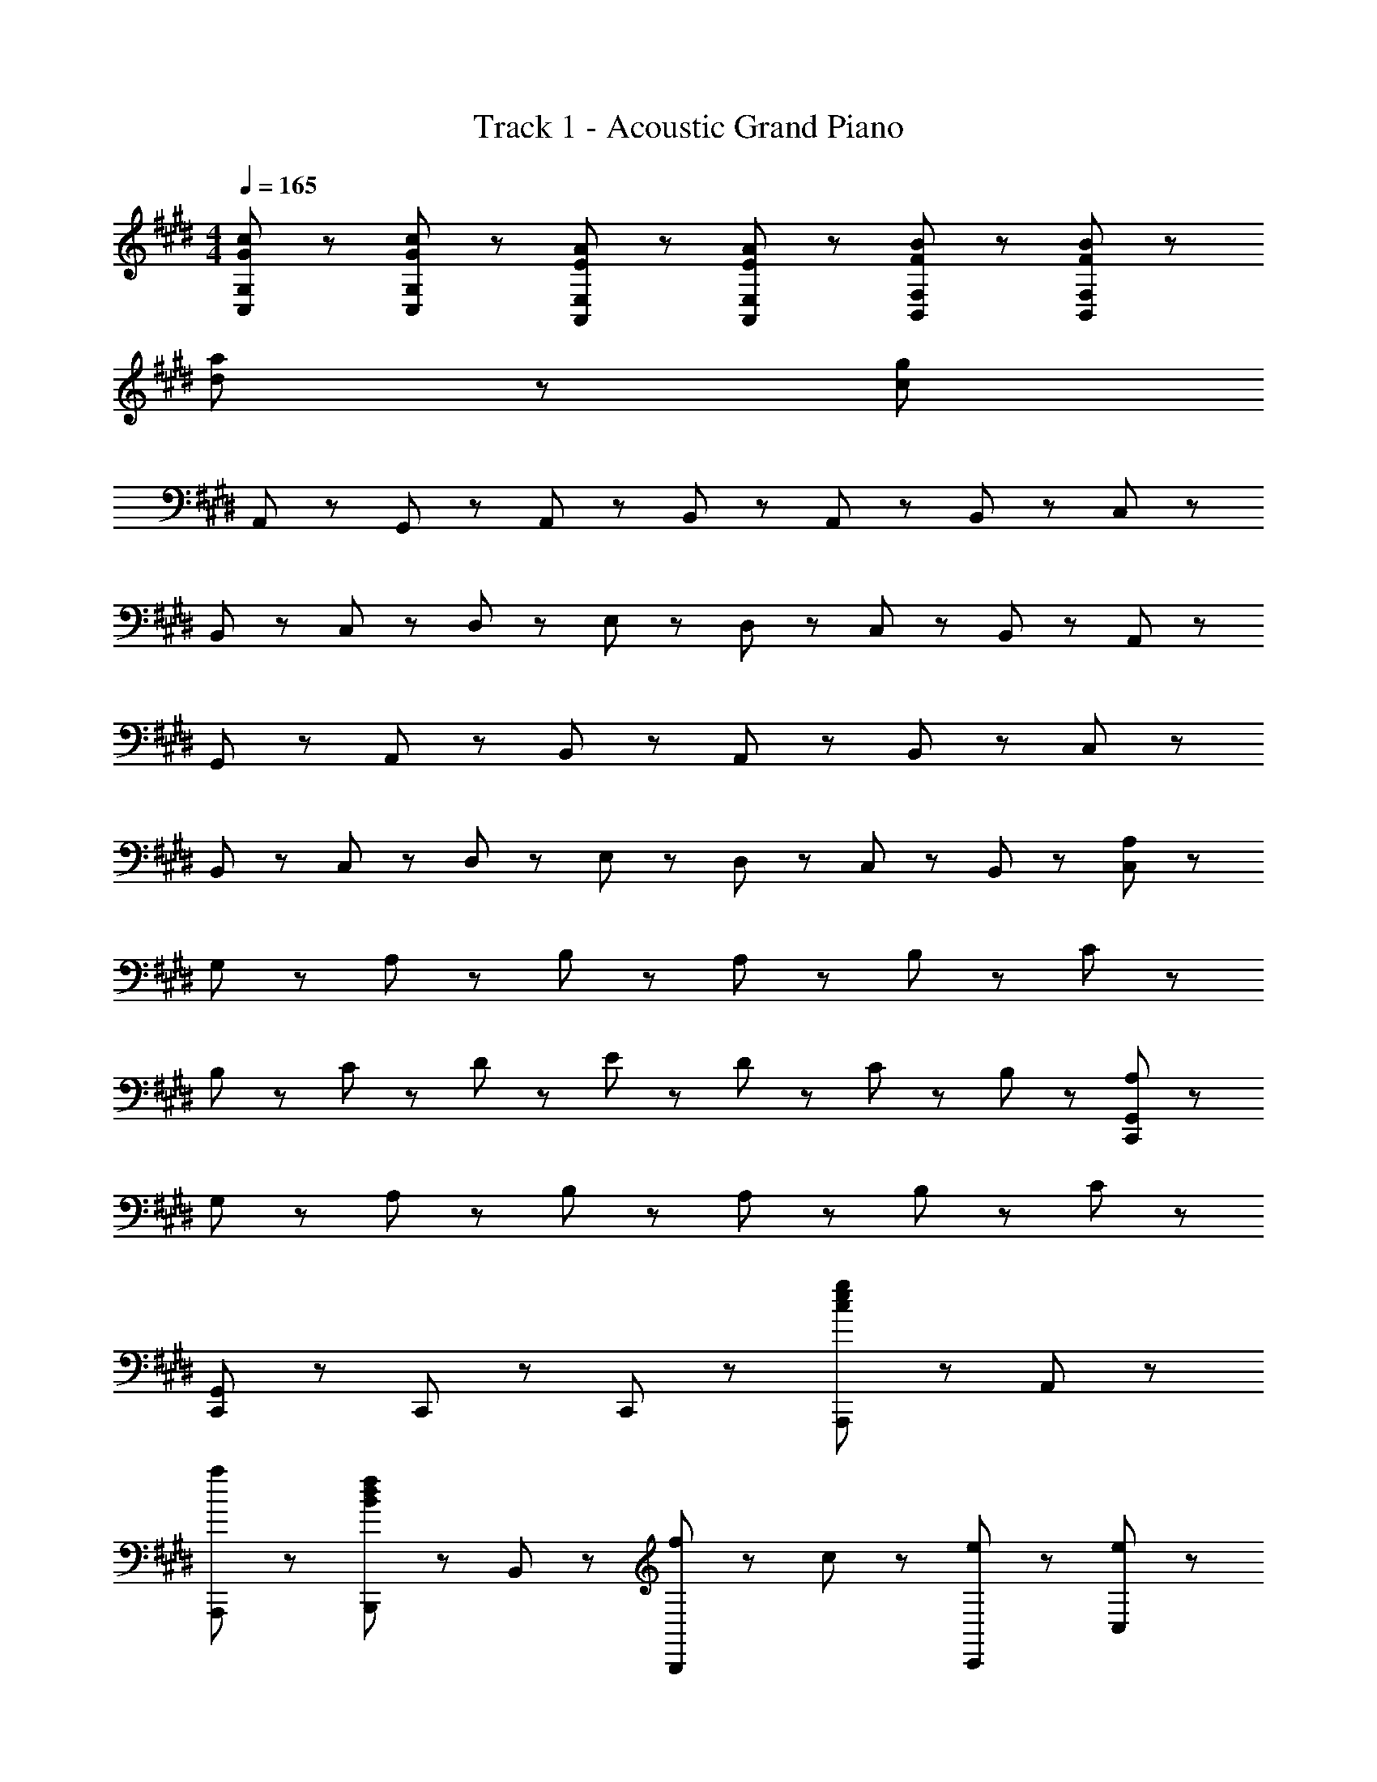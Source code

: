 X: 1
T: Track 1 - Acoustic Grand Piano
Z: ABC Generated by Starbound Composer
L: 1/8
M: 4/4
Q: 1/4=165
K: E
[c47/48G47/48C,47/48G,47/48] z/48 [c47/48G47/48C,47/48G,47/48] z49/48 [A47/48E47/48E,47/48A,,47/48] z/48 [E47/48A47/48E,47/48A,,47/48] z49/48 [B47/48F47/48F,47/48B,,47/48] z/48 [B47/48F47/48B,,47/48F,47/48] z193/48 
[a191/48d191/48] z/48 [c1919/48g1919/48z8] 
A,,47/48 z/48 G,,47/48 z/48 A,,47/48 z/48 B,,95/48 z/48 A,,47/48 z/48 B,,47/48 z/48 C,95/48 z/48 
B,,47/48 z/48 C,47/48 z/48 D,47/48 z/48 E,47/48 z/48 D,47/48 z/48 C,47/48 z/48 B,,47/48 z/48 A,,47/48 z/48 
G,,47/48 z/48 A,,47/48 z/48 B,,95/48 z/48 A,,47/48 z/48 B,,47/48 z/48 C,95/48 z/48 
B,,47/48 z/48 C,47/48 z/48 D,47/48 z/48 E,47/48 z/48 D,47/48 z/48 C,47/48 z/48 B,,47/48 z/48 [A,47/48C,767/48] z/48 
G,47/48 z/48 A,47/48 z/48 B,95/48 z/48 A,47/48 z/48 B,47/48 z/48 C95/48 z/48 
B,47/48 z/48 C47/48 z/48 D47/48 z/48 E47/48 z/48 D47/48 z/48 C47/48 z/48 B,47/48 z/48 [A,47/48C,,479/48G,,479/48] z/48 
G,47/48 z/48 A,47/48 z/48 B,95/48 z/48 A,47/48 z/48 B,47/48 z/48 C143/48 z/48 
[C,,95/48G,,95/48] z/48 C,,47/48 z/48 C,,47/48 z97/48 [A,,,47/48g95/48e95/48c95/48] z/48 A,,47/48 z/48 
[a95/48A,,,95/48] z/48 [B,,,47/48B95/48d95/48f95/48] z/48 B,,47/48 z/48 [f71/48B,,,95/48] z/48 c23/48 z/48 [e47/48C,,47/48] z/48 [e47/48C,47/48] z/48 
[f47/48C,,95/48] z/48 e47/48 z/48 [d47/48C,,47/48] z/48 [c47/48C,47/48] z/48 [C,,95/48z] B47/48 z/48 [A,,,47/48A95/48c95/48] z/48 A,,47/48 z/48 
[c47/48A,,,95/48] z/48 [F95/48e95/48B95/48z] B,,,47/48 z/48 [e47/48B,,47/48] z/48 [f95/48B,,,95/48] z/48 [C,,47/48G191/48c191/48] z/48 C,47/48 z/48 
C,,47/48 z/48 D,,47/48 z/48 E,,47/48 z/48 [c47/48D,,47/48] z/48 [e47/48C,,95/48] z/48 f47/48 z/48 [A,,,47/48g95/48e95/48c95/48] z/48 A,,47/48 z/48 
[a95/48A,,,95/48] z/48 [B,,,47/48B95/48d95/48f95/48] z/48 B,,47/48 z/48 [f71/48B,,,95/48] z/48 c23/48 z/48 [e47/48C,,47/48] z/48 [e47/48C,47/48] z/48 
[f47/48C,,95/48] z/48 e47/48 z/48 [d47/48C,,47/48] z/48 [c47/48C,47/48] z/48 [C,,95/48z] B47/48 z/48 [A,,,47/48A95/48c95/48] z/48 A,,47/48 z/48 
[c47/48A,,,95/48] z/48 [F95/48e95/48B95/48z] B,,,47/48 z/48 [e47/48B,,47/48] z/48 [f95/48B,,,95/48] z/48 [C,,47/48G383/48c383/48] z/48 C,47/48 z/48 
C,,47/48 z/48 D,,47/48 z/48 E,,47/48 z/48 D,,47/48 z/48 C,,95/48 z/48 
K: EB
K: EB
[^B,,95/48^B383/48d383/48^^f383/48] z/48 
D,47/48 z/48 ^A,,47/48 z/48 B,,95/48 z/48 D,47/48 z/48 A,,47/48 z/48 [D,47/48d383/48f383/48^a383/48] z/48 D,47/48 z/48 
B,,47/48 z/48 D,95/48 z/48 C,47/48 z/48 C,47/48 z/48 D,47/48 z/48 [C,47/48c287/48^e287/48g287/48] z/48 C,47/48 z/48 
A,,47/48 z/48 C,95/48 z/48 A,,47/48 z/48 [C,47/48e95/48] z/48 D,47/48 z/48 [B,,95/48B383/48d383/48f383/48] z/48 
D,47/48 z/48 A,,47/48 z/48 B,,95/48 z/48 D,47/48 z/48 A,,47/48 z/48 [B,,95/48B383/48d383/48f383/48] z/48 
D,47/48 z/48 A,,47/48 z/48 B,,95/48 z/48 D,47/48 z/48 A,,47/48 z/48 [D,47/48d383/48f383/48a383/48] z/48 D,47/48 z/48 
B,,47/48 z/48 D,95/48 z/48 C,47/48 z/48 C,47/48 z/48 D,47/48 z/48 [C,47/48c287/48e287/48g287/48] z/48 C,47/48 z/48 
A,,47/48 z/48 C,95/48 z/48 A,,47/48 z/48 [C,47/48a95/48] z/48 D,47/48 z/48 [B,,95/48B383/48d383/48f383/48] z/48 
D,47/48 z/48 A,,47/48 z/48 B,,95/48 z/48 D,47/48 z/48 A,,47/48 z/48 [f95/48B,,95/48D,95/48] z/48 
[e47/48B,,95/48D,95/48] z/48 [d95/48z] [B,,95/48D,95/48z] B47/48 z/48 [B47/48B,,95/48D,95/48] z/48 ^A47/48 z/48 [B95/48D,95/48^^F,95/48] z/48 
[A47/48D,95/48F,95/48] z/48 [d95/48z] [D,95/48F,95/48z] A47/48 z/48 [B47/48D,95/48F,95/48] z/48 d47/48 z/48 [e47/48C,95/48^E,95/48] z/48 e47/48 z/48 
[d47/48C,95/48E,95/48] z/48 [e95/48z] [C,95/48E,95/48z] e47/48 z/48 [f95/48C,95/48E,95/48] z/48 [B95/48B,,95/48D,95/48] z/48 
[B47/48B,,95/48D,95/48] z/48 [d239/48z] [B,,95/48D,95/48] z/48 D,47/48 z/48 A,,47/48 z/48 [f47/48B,,95/48D,95/48] z/48 f47/48 z/48 
[e47/48B,,95/48D,95/48] z/48 [d95/48z] [B,,95/48D,95/48z] B47/48 z/48 [B47/48B,,95/48D,95/48] z/48 A47/48 z/48 [B47/48D,95/48F,95/48] z/48 B47/48 z/48 
[A47/48D,95/48F,95/48] z/48 B47/48 z/48 [D,95/48F,95/48z] B47/48 z/48 [B47/48D,95/48F,95/48] z/48 d47/48 z/48 [e47/48C,95/48E,95/48] z/48 e47/48 z/48 
[d47/48C,95/48E,95/48] z/48 [e95/48z] [C,95/48E,95/48z] e47/48 z/48 [f95/48C,95/48E,95/48] z/48 [B,,95/48D,95/48B383/48] z/48 
D,47/48 z/48 A,,47/48 z/48 B,,95/48 z/48 D,47/48 z/48 A,,47/48 z/48 [B71/48d71/48G,,143/48] z/48 e71/48 z/48 
[d47/48D,143/48] z/48 [e191/48z2] G,95/48 z/48 [A71/48d71/48^A,143/48] z/48 e71/48 z/48 
[d47/48E,143/48] z/48 e95/48 z/48 [d95/48A,,95/48] z/48 [A143/48=d143/48B,,143/48D,143/48] z/48 
[A143/48F,143/48] z/48 [^E95/48D,95/48] z/48 [=D,143/48A,143/48^^F191/48] z/48 
[A,,143/48z] B95/48 z/48 [d95/48^E,,95/48] z/48 [B71/48^d71/48G,,143/48] z/48 e71/48 z/48 
[d47/48^D,143/48] z/48 [e191/48z2] G,95/48 z/48 [A71/48d71/48A,143/48] z/48 e71/48 z/48 
[d47/48E,143/48] z/48 =d95/48 z/48 [B95/48A,,95/48] z/48 [^B,47/48B,,47/48] z/48 [B,47/48B,,47/48] z49/48 
[G,47/48G,,47/48] z/48 [G,47/48G,,47/48] z49/48 [A,47/48A,,47/48] z/48 [A,47/48A,,47/48] z49/48 [^^F,,335/48z] F,23/48 z/48 B,23/48 z/48 
=D47/48 z/48 F23/48 z/48 B23/48 z/48 d47/48 z/48 f95/48 z/48 
K: E
K: E
[A,,,47/48g95/48=e95/48c95/48] z/48 =A,,47/48 z/48 [=a95/48A,,,95/48] z/48 
[B,,,47/48=B95/48^d95/48^f95/48] z/48 =B,,47/48 z/48 [f71/48B,,,95/48] z/48 c23/48 z/48 [e47/48C,,47/48] z/48 [e47/48C,47/48] z/48 [f47/48C,,95/48] z/48 e47/48 z/48 
[d47/48C,,47/48] z/48 [c47/48C,47/48] z/48 [C,,95/48z] B47/48 z/48 [A,,,47/48=A95/48c95/48] z/48 A,,47/48 z/48 [c47/48A,,,95/48] z/48 [^F95/48e95/48B95/48z] 
B,,,47/48 z/48 [e47/48B,,47/48] z/48 [f95/48B,,,95/48] z/48 [C,,47/48G191/48c191/48] z/48 C,47/48 z/48 C,,47/48 z/48 D,,47/48 z/48 
=E,,47/48 z/48 [c47/48D,,47/48] z/48 [e47/48C,,95/48] z/48 f47/48 z/48 [A,,,47/48g95/48e95/48c95/48] z/48 A,,47/48 z/48 [a95/48A,,,95/48] z/48 
[B,,,47/48B95/48d95/48f95/48] z/48 B,,47/48 z/48 [f71/48B,,,95/48] z/48 c23/48 z/48 [e47/48C,,47/48] z/48 [e47/48C,47/48] z/48 [f47/48C,,95/48] z/48 e47/48 z/48 
[d47/48C,,47/48] z/48 [c47/48C,47/48] z/48 [C,,95/48z] B47/48 z/48 [A,,,47/48A95/48c95/48] z/48 A,,47/48 z/48 [c47/48A,,,95/48] z/48 [F95/48e95/48B95/48z] 
B,,,47/48 z/48 [e47/48B,,47/48] z/48 [f95/48B,,,95/48] z/48 [C,,47/48G383/48c383/48] z/48 C,47/48 z/48 C,,47/48 z/48 D,,47/48 z/48 
E,,47/48 z/48 D,,47/48 z/48 C,,95/48 z/48 [A,,,47/48c95/48e95/48g95/48] z/48 A,,47/48 z/48 [g47/48A,,,95/48] z/48 a47/48 z/48 
[B,,,47/48B95/48d95/48f95/48] z/48 B,,47/48 z/48 [d71/48B,,,95/48] z/48 c23/48 z/48 [C,,47/48e95/48] z/48 C,47/48 z/48 [f71/48C,,95/48] z/48 e23/48 z/48 
[d47/48C,,47/48] z/48 [c47/48C,47/48] z/48 [C,,95/48z] B47/48 z/48 [A,,,47/48A95/48c95/48] z/48 A,,47/48 z/48 [c47/48A,,,95/48] z/48 [F95/48e95/48B95/48z] 
B,,,47/48 z/48 [e47/48B,,47/48] z/48 [f95/48B,,,95/48] z/48 [C,,47/48G191/48c191/48] z/48 C,47/48 z/48 C,,47/48 z/48 D,,47/48 z/48 
E,,47/48 z/48 [c47/48D,,47/48] z/48 [e47/48C,,95/48] z/48 f47/48 z/48 [A,,,47/48g95/48e95/48c95/48] z/48 A,,47/48 z/48 [a95/48A,,,95/48] z/48 
[B,,,47/48B95/48d95/48f95/48] z/48 B,,47/48 z/48 [f71/48B,,,95/48] z/48 c23/48 z/48 [e47/48C,,47/48] z/48 [e47/48C,47/48] z/48 [f47/48C,,95/48] z/48 e47/48 z/48 
[d47/48C,,47/48] z/48 [c47/48C,47/48] z/48 [C,,95/48z] B47/48 z/48 [A,,,47/48A95/48c95/48] z/48 A,,47/48 z/48 [c47/48A,,,95/48] z/48 [F95/48e95/48B95/48z] 
B,,,47/48 z/48 [e47/48B,,47/48] z/48 [f95/48B,,,95/48] z/48 [C,,47/48G383/48c383/48] z/48 C,47/48 z/48 C,,47/48 z/48 D,,47/48 z/48 
E,,47/48 z/48 D,,47/48 z/48 C,,95/48 z/48 
K: EB
K: EB
[^B,,95/48^B383/48d383/48^^f383/48] z/48 D,47/48 z/48 ^A,,47/48 z/48 
B,,95/48 z/48 D,47/48 z/48 A,,47/48 z/48 [D,47/48d383/48f383/48^a383/48] z/48 D,47/48 z/48 B,,47/48 z/48 D,95/48 z/48 
C,47/48 z/48 C,47/48 z/48 D,47/48 z/48 [C,47/48c287/48^e287/48g287/48] z/48 C,47/48 z/48 A,,47/48 z/48 C,95/48 z/48 
A,,47/48 z/48 [C,47/48e95/48] z/48 D,47/48 z/48 [B,,95/48B383/48d383/48f383/48] z/48 D,47/48 z/48 A,,47/48 z/48 B,,95/48 z/48 
D,47/48 z/48 A,,47/48 z/48 [B,,95/48B383/48d383/48f383/48] z/48 D,47/48 z/48 A,,47/48 z/48 B,,95/48 z/48 
D,47/48 z/48 A,,47/48 z/48 [D,47/48d383/48f383/48a383/48] z/48 D,47/48 z/48 B,,47/48 z/48 D,95/48 z/48 C,47/48 z/48 
C,47/48 z/48 D,47/48 z/48 [C,47/48c287/48e287/48g287/48] z/48 C,47/48 z/48 A,,47/48 z/48 C,95/48 z/48 A,,47/48 z/48 
[C,47/48a95/48] z/48 D,47/48 z/48 [B,,95/48B383/48d383/48f383/48] z/48 D,47/48 z/48 A,,47/48 z/48 B,,95/48 z/48 
D,47/48 z/48 A,,47/48 z/48 [f95/48B,,95/48D,95/48] z/48 [e47/48B,,95/48D,95/48] z/48 [d95/48z] [B,,95/48D,95/48z] B47/48 z/48 
[B47/48B,,95/48D,95/48] z/48 ^A47/48 z/48 [B95/48D,95/48F,95/48] z/48 [A35/48D,95/48F,95/48] z/48 B11/48 z/48 [d95/48z] [D,95/48F,95/48z] A35/48 z/48 B11/48 z/48 
[B47/48D,95/48F,95/48] z/48 d47/48 z/48 [e47/48C,95/48E,95/48] z/48 e47/48 z/48 [d47/48C,95/48E,95/48] z/48 [e95/48z] [C,95/48E,95/48z] e47/48 z/48 
[f95/48C,95/48E,95/48] z/48 [B95/48B,,95/48D,95/48] z/48 [B47/48B,,95/48D,95/48] z/48 [d239/48z] [B,,95/48D,95/48] z/48 
D,47/48 z/48 A,,47/48 z/48 [f47/48B,,95/48D,95/48] z/48 f47/48 z/48 [e47/48B,,95/48D,95/48] z/48 [d95/48z] [B,,95/48D,95/48z] B47/48 z/48 
[B47/48B,,95/48D,95/48] z/48 A47/48 z/48 [B47/48D,95/48F,95/48] z/48 B47/48 z/48 [A47/48D,95/48F,95/48] z/48 B47/48 z/48 [D,95/48F,95/48z] B47/48 z/48 
[B47/48D,95/48F,95/48] z/48 d47/48 z/48 [e47/48C,95/48E,95/48] z/48 e47/48 z/48 [d47/48C,95/48E,95/48] z/48 [e95/48z] [C,95/48E,95/48z] e47/48 z/48 
[f95/48C,95/48E,95/48] z/48 [B,,95/48D,95/48B383/48] z/48 D,47/48 z/48 A,,47/48 z/48 B,,95/48 z/48 
D,47/48 z/48 A,,47/48 z/48 [B71/48d71/48G,,143/48] z/48 e71/48 z/48 [d47/48D,143/48] z/48 [e191/48z2] 
G,95/48 z/48 [A71/48d71/48A,143/48] z/48 e71/48 z/48 [d47/48E,143/48] z/48 e95/48 z/48 
[d95/48A,,95/48] z/48 [A143/48=d143/48B,,143/48D,143/48] z/48 [A143/48F,143/48] z/48 
[E95/48D,95/48] z/48 [=D,143/48A,143/48^^F191/48] z/48 [A,,143/48z] B95/48 z/48 
[d95/48^E,,95/48] z/48 [B71/48^d71/48G,,143/48] z/48 e71/48 z/48 [d47/48^D,143/48] z/48 [e191/48z2] 
G,95/48 z/48 [A71/48d71/48A,143/48] z/48 e71/48 z/48 [d47/48E,143/48] z/48 =d95/48 z/48 
[B95/48A,,95/48] z/48 [B,47/48B,,47/48] z/48 [B,47/48B,,47/48] z49/48 [G,47/48G,,47/48] z/48 [G,47/48G,,47/48] z49/48 
[A,47/48A,,47/48] z/48 [A,47/48A,,47/48] z49/48 [F,,335/48z] F,23/48 z/48 B,23/48 z/48 D47/48 z/48 F23/48 z/48 B23/48 z/48 d47/48 z/48 
f95/48 z/48 
K: E
K: E
[A,,,47/48g95/48=e95/48c95/48] z/48 =A,,47/48 z/48 [=a95/48A,,,95/48] z/48 [B,,,47/48=B95/48^d95/48^f95/48] z/48 =B,,47/48 z/48 
[f71/48B,,,95/48] z/48 c23/48 z/48 [e47/48C,,47/48] z/48 [e47/48C,47/48] z/48 [f47/48C,,95/48] z/48 e47/48 z/48 [d47/48C,,47/48] z/48 [c47/48C,47/48] z/48 
[C,,95/48z] B47/48 z/48 [A,,,47/48=A95/48c95/48] z/48 A,,47/48 z/48 [c47/48A,,,95/48] z/48 [^F95/48e95/48B95/48z] B,,,47/48 z/48 [e47/48B,,47/48] z/48 
[f95/48B,,,95/48] z/48 [C,,47/48G191/48c191/48] z/48 C,47/48 z/48 C,,47/48 z/48 D,,47/48 z/48 =E,,47/48 z/48 [c47/48D,,47/48] z/48 
[e47/48C,,95/48] z/48 f47/48 z/48 [A,,,47/48g95/48e95/48c95/48] z/48 A,,47/48 z/48 [a95/48A,,,95/48] z/48 [B,,,47/48B95/48d95/48f95/48] z/48 B,,47/48 z/48 
[f71/48B,,,95/48] z/48 c23/48 z/48 [e47/48C,,47/48] z/48 [e47/48C,47/48] z/48 [f47/48C,,95/48] z/48 e47/48 z/48 [d47/48C,,47/48] z/48 [c47/48C,47/48] z/48 
[C,,95/48z] B47/48 z/48 [A,,,47/48A95/48c95/48] z/48 A,,47/48 z/48 [c47/48A,,,95/48] z/48 [F95/48e95/48B95/48z] B,,,47/48 z/48 [e47/48B,,47/48] z/48 
[f95/48B,,,95/48] z/48 [C,,47/48G383/48c383/48] z/48 C,47/48 z/48 C,,47/48 z/48 D,,47/48 z/48 E,,47/48 z/48 D,,47/48 z/48 
C,,95/48 z/48 [A,,47/48c191/48] z/48 G,,47/48 z/48 A,,47/48 z/48 [B,,95/48z] [B191/48z] A,,47/48 z/48 
B,,47/48 z/48 [C,95/48z] [G383/48z] B,,47/48 z/48 C,47/48 z/48 D,47/48 z/48 =E,47/48 z/48 D,47/48 z/48 
C,47/48 z/48 B,,47/48 z/48 [A,,47/48F191/48] z/48 G,,47/48 z/48 A,,47/48 z/48 [B,,95/48z] [G191/48z] A,,47/48 z/48 
B,,47/48 z/48 [C,95/48z] [C383/48z] B,,47/48 z/48 C,47/48 z/48 D,47/48 z/48 E,47/48 z/48 D,47/48 z/48 
C,47/48 z/48 B,,47/48 z/48 [A,,47/48c191/48] z/48 G,,47/48 z/48 A,,47/48 z/48 [B,,95/48z] [B191/48z] A,,47/48 z/48 
B,,47/48 z/48 [C,95/48z] [G383/48z] B,,47/48 z/48 C,47/48 z/48 D,47/48 z/48 E,47/48 z/48 D,47/48 z/48 
C,47/48 z/48 B,,47/48 z/48 [A,,47/48F191/48] z/48 G,,47/48 z/48 A,,47/48 z/48 [B,,95/48z] [G191/48z] A,,47/48 z/48 
B,,47/48 z/48 [C,95/48z] [C383/48z] B,,47/48 z/48 C,47/48 z/48 D,47/48 z/48 E,47/48 z/48 D,47/48 z/48 
C,47/48 z/48 B,,47/48 z/48 
K: EB
K: EB
[^B,,143/48^B383/48a383/48d383/48] z/48 D,143/48 z/48 
^F,95/48 z/48 [C,95/48g383/48e383/48c383/48] z/48 C,47/48 z/48 C,95/48 z/48 C,47/48 z/48 
C,95/48 z/48 [B,,95/48z] F47/48 z/48 [B47/48B,,95/48] z/48 A47/48 z/48 [d47/48G,,95/48] z/48 B47/48 z/48 
[f47/48G,,95/48] z/48 d47/48 z/48 [e47/48C,95/48] z/48 c47/48 z/48 [f47/48C,95/48] z/48 c47/48 z/48 [g47/48=B,,95/48] z/48 c47/48 z/48 
[b47/48B,,95/48] z/48 c47/48 z/48 [A,,95/48A383/48c383/48e383/48] z/48 E,47/48 z/48 =A,143/48 z/48 
A,,95/48 z/48 [G,,95/48=B383/48b383/48e383/48] z/48 E,47/48 z/48 G,143/48 z/48 
G,,95/48 z/48 [e47/48F,,95/48C,383/48] z/48 c47/48 z/48 [^^f47/48F,,95/48] z/48 e47/48 z/48 [^a47/48F,,95/48] z/48 e47/48 z/48 
[f47/48F,,95/48] z/48 c47/48 z/48 [G,,95/48c287/48d287/48g287/48D,383/48] z/48 G,,95/48 z/48 G,,95/48 z/48 
[g23/48G,,95/48] z/48 =a23/48 z/48 g23/48 z/48 f23/48 z/48 [^B383/48g383/48d383/48G,,383/48D,383/48] z/48 
K: E
K: E
A,,47/48 z/48 G,,47/48 z/48 A,,47/48 z/48 B,,95/48 z/48 A,,47/48 z/48 B,,47/48 z/48 C,95/48 z/48 
B,,47/48 z/48 C,47/48 z/48 D,47/48 z/48 E,47/48 z/48 D,47/48 z/48 C,47/48 z/48 B,,47/48 z/48 A,,47/48 z/48 
G,,47/48 z/48 A,,47/48 z/48 B,,95/48 z/48 A,,47/48 z/48 B,,47/48 z/48 C,95/48 z/48 
B,,47/48 z/48 C,47/48 z/48 D,47/48 z/48 E,47/48 z/48 D,47/48 z/48 C,47/48 z/48 B,,47/48 z/48 [A,,47/48A,,,191/48] z/48 
G,,47/48 z/48 A,,47/48 z/48 [B,,95/48z] [B,,,191/48z] A,,47/48 z/48 B,,47/48 z/48 [C,95/48z] [C,,383/48z] 
B,,47/48 z/48 C,47/48 z/48 D,47/48 z/48 E,47/48 z/48 D,47/48 z/48 C,47/48 z/48 B,,47/48 z/48 [A,,47/48A,,,191/48] z/48 
G,,47/48 z/48 A,,47/48 z/48 [B,,95/48z] [B,,,191/48z] A,,47/48 z/48 B,,47/48 z/48 [C,143/48z] C,,95/48 z/48 
C23/48 z/48 F23/48 z/48 G47/48 z/48 c23/48 z/48 ^f23/48 z/48 g47/48 z/48 c'95/48 z/48 [A,,,47/48g95/48e95/48c95/48] z/48 A,,47/48 z/48 
[a95/48A,,,95/48] z/48 [B,,,47/48=B95/48d95/48f95/48] z/48 B,,47/48 z/48 [f71/48B,,,95/48] z/48 c23/48 z/48 [e47/48C,,47/48] z/48 [e47/48C,47/48] z/48 
[f47/48C,,95/48] z/48 e47/48 z/48 [d47/48C,,47/48] z/48 [c47/48C,47/48] z/48 [C,,95/48z] B47/48 z/48 [A,,,47/48A95/48c95/48] z/48 A,,47/48 z/48 
[c47/48A,,,95/48] z/48 [F95/48e95/48B95/48z] B,,,47/48 z/48 [e47/48B,,47/48] z/48 [f95/48B,,,95/48] z/48 [C,,47/48G191/48c191/48] z/48 C,47/48 z/48 
C,,47/48 z/48 D,,47/48 z/48 E,,47/48 z/48 [c47/48D,,47/48] z/48 [e47/48C,,95/48] z/48 f47/48 z/48 [A,,,47/48g95/48e95/48c95/48] z/48 A,,47/48 z/48 
[a95/48A,,,95/48] z/48 [B,,,47/48B95/48d95/48f95/48] z/48 B,,47/48 z/48 [f71/48B,,,95/48] z/48 c23/48 z/48 [e47/48C,,47/48] z/48 [e47/48C,47/48] z/48 
[f47/48C,,95/48] z/48 e47/48 z/48 [d47/48C,,47/48] z/48 [c47/48C,47/48] z/48 [C,,95/48z] B47/48 z/48 [A,,,47/48A95/48c95/48] z/48 A,,47/48 z/48 
[c47/48A,,,95/48] z/48 [F95/48e95/48B95/48z] B,,,47/48 z/48 [e47/48B,,47/48] z/48 [f95/48B,,,95/48] z/48 [C,,47/48G383/48c383/48] z/48 C,47/48 z/48 
C,,47/48 z/48 D,,47/48 z/48 E,,47/48 z/48 D,,47/48 z/48 C,,95/48 z/48 [A,,,47/48c95/48e95/48g95/48] z/48 A,,47/48 z/48 
[g47/48A,,,95/48] z/48 a47/48 z/48 [B,,,47/48B95/48d95/48f95/48] z/48 B,,47/48 z/48 [d71/48B,,,95/48] z/48 c23/48 z/48 [C,,47/48e95/48] z/48 C,47/48 z/48 
[f71/48C,,95/48] z/48 e23/48 z/48 [d47/48C,,47/48] z/48 [c47/48C,47/48] z/48 [C,,95/48z] B47/48 z/48 [A,,,47/48A95/48c95/48] z/48 A,,47/48 z/48 
[c47/48A,,,95/48] z/48 [F95/48e95/48B95/48z] B,,,47/48 z/48 [e47/48B,,47/48] z/48 [f95/48B,,,95/48] z/48 [C,,47/48G191/48c191/48] z/48 C,47/48 z/48 
C,,47/48 z/48 D,,47/48 z/48 E,,47/48 z/48 [c47/48D,,47/48] z/48 [e47/48C,,95/48] z/48 f47/48 z/48 [A,,,47/48g95/48e95/48c95/48] z/48 A,,47/48 z/48 
[a95/48A,,,95/48] z/48 [B,,,47/48B95/48d95/48f95/48] z/48 B,,47/48 z/48 [f71/48B,,,95/48] z/48 c23/48 z/48 [e47/48C,,47/48] z/48 [e47/48C,47/48] z/48 
[f47/48C,,95/48] z/48 e47/48 z/48 [d47/48C,,47/48] z/48 [c47/48C,47/48] z/48 [C,,95/48z] B47/48 z/48 [A,,,47/48A95/48c95/48] z/48 A,,47/48 z/48 
[c47/48A,,,95/48] z/48 [F95/48e95/48B95/48z] B,,,47/48 z/48 [e47/48B,,47/48] z/48 [f95/48B,,,95/48] z/48 [C,,47/48G383/48c383/48] z/48 C,47/48 z/48 
C,,47/48 z/48 D,,47/48 z/48 E,,47/48 z/48 D,,47/48 z/48 C,,95/48 z/48 
K: EB
K: EB
[^B,,95/48^B383/48d383/48^^f383/48] z/48 
D,47/48 z/48 ^A,,47/48 z/48 B,,95/48 z/48 D,47/48 z/48 A,,47/48 z/48 [D,47/48d383/48f383/48^a383/48] z/48 D,47/48 z/48 
B,,47/48 z/48 D,95/48 z/48 C,47/48 z/48 C,47/48 z/48 D,47/48 z/48 [C,47/48c287/48^e287/48g287/48] z/48 C,47/48 z/48 
A,,47/48 z/48 C,95/48 z/48 A,,47/48 z/48 [C,47/48e95/48] z/48 D,47/48 z/48 [B,,95/48B383/48d383/48f383/48] z/48 
D,47/48 z/48 A,,47/48 z/48 B,,95/48 z/48 D,47/48 z/48 A,,47/48 z/48 [B,,95/48B383/48d383/48f383/48] z/48 
D,47/48 z/48 A,,47/48 z/48 B,,95/48 z/48 D,47/48 z/48 A,,47/48 z/48 [D,47/48d383/48f383/48a383/48] z/48 D,47/48 z/48 
B,,47/48 z/48 D,95/48 z/48 C,47/48 z/48 C,47/48 z/48 D,47/48 z/48 [C,47/48c287/48e287/48g287/48] z/48 C,47/48 z/48 
A,,47/48 z/48 C,95/48 z/48 A,,47/48 z/48 [C,47/48a95/48] z/48 D,47/48 z/48 [B,,95/48B383/48d383/48f383/48] z/48 
D,47/48 z/48 A,,47/48 z/48 B,,95/48 z/48 D,47/48 z/48 A,,47/48 z/48 [B,,95/48B383/48d383/48f383/48] z/48 
D,47/48 z/48 A,,47/48 z/48 B,,95/48 z/48 D,47/48 z/48 A,,47/48 z/48 [D,47/48d383/48f383/48a383/48] z/48 D,47/48 z/48 
B,,47/48 z/48 D,95/48 z/48 C,47/48 z/48 C,47/48 z/48 D,47/48 z/48 [C,47/48c287/48e287/48g287/48] z/48 C,47/48 z/48 
A,,47/48 z/48 C,95/48 z/48 A,,47/48 z/48 [C,47/48e95/48] z/48 D,47/48 z/48 [B,,95/48B383/48d383/48f383/48] z/48 
D,47/48 z/48 A,,47/48 z/48 B,,95/48 z/48 D,47/48 z/48 A,,47/48 z/48 [B,,95/48B383/48d383/48f383/48] z/48 
D,47/48 z/48 A,,47/48 z/48 B,,95/48 z/48 D,47/48 z/48 A,,47/48 z/48 [D,47/48d383/48f383/48a383/48] z/48 D,47/48 z/48 
B,,47/48 z/48 D,95/48 z/48 C,47/48 z/48 C,47/48 z/48 D,47/48 z/48 [C,47/48c287/48e287/48g287/48] z/48 C,47/48 z/48 
A,,47/48 z/48 C,95/48 z/48 A,,47/48 z/48 [C,47/48a95/48] z/48 D,47/48 z/48 [B,,95/48B383/48d383/48f383/48] z/48 
D,47/48 z/48 A,,47/48 z/48 B,,95/48 z/48 D,47/48 z/48 A,,47/48 z/48 [^^F383/48B,383/48B,,383/48] 
